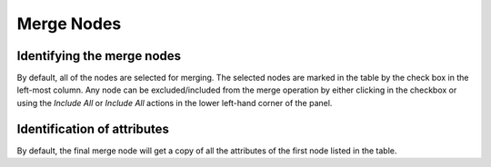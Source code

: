 Merge Nodes
```````````

Identifying the merge nodes
:::::::::::::::::::::::::::

By default, all of the nodes are selected for merging. The selected nodes are marked in the table by the check box in the left-most column. Any node can be excluded/included from the merge operation by either clicking in the checkbox or using the *Include All* or *Include All* actions in the lower left-hand corner of the panel.

Identification of attributes
::::::::::::::::::::::::::::

By default, the final merge node will get a copy of all the attributes of the first node listed in the table.

.. |resources-mergenodes.png| image:: resources-mergenodes.png
   :alt: merge nodes dialog


.. help-id: au.gov.asd.tac.constellation.graph.visual.mergeNodes
